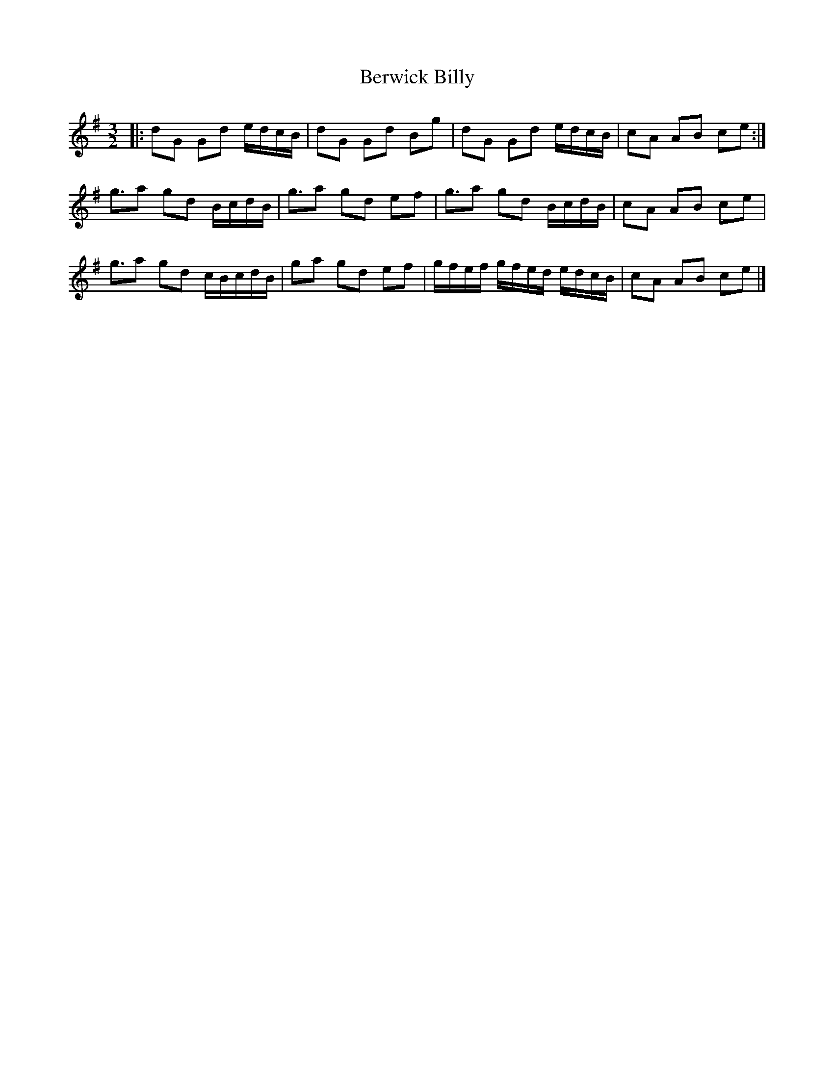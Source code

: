 X: 1
T: Berwick Billy
Z: geoffwright
S: https://thesession.org/tunes/1211#setting1211
R: three-two
M: 3/2
L: 1/8
K: Gmaj
|:dG Gd e/d/c/B/|dG Gd Bg|dG Gd e/d/c/B/|cA AB ce:|
g3/2a gd B/c/d/B/|g3/2a gd ef|g3/2a gd B/c/d/B/|cA AB ce|
g3/2a gd c/B/c/d/B/|ga gd ef|g/f/e/f/ g/f/e/d/ e/d/c/B/|cA AB ce|]
